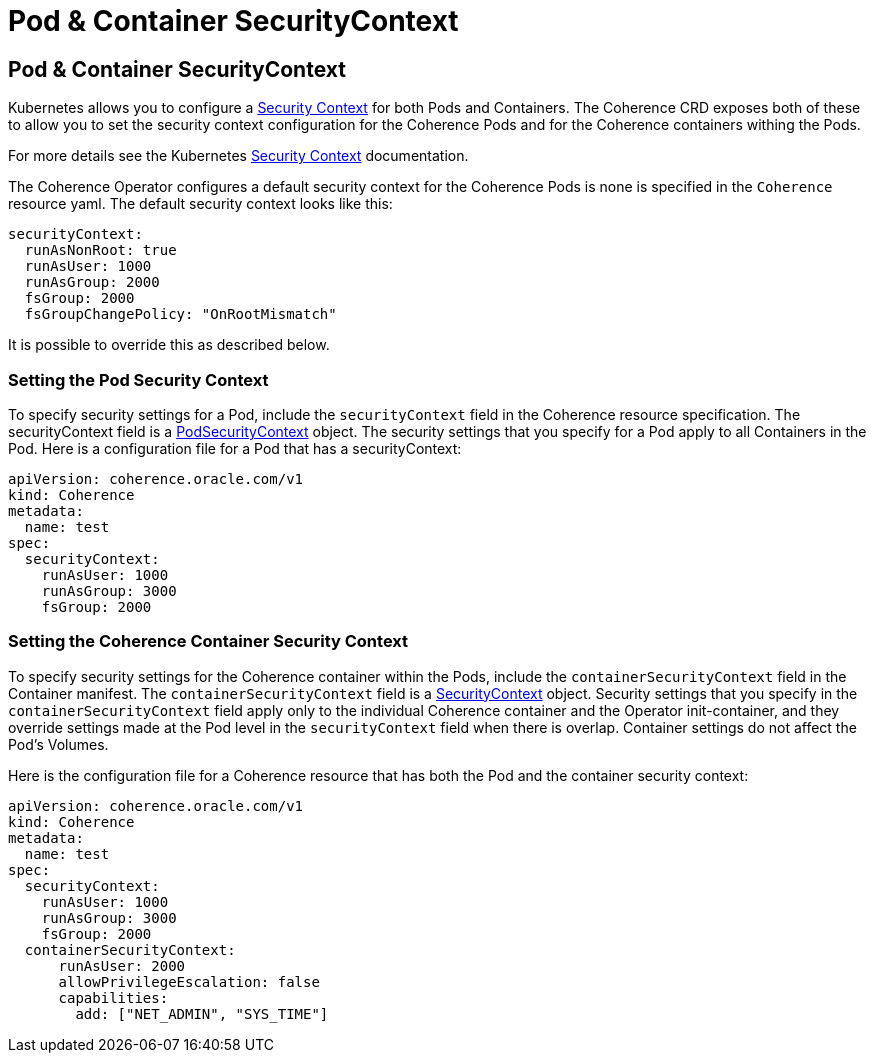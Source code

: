 ///////////////////////////////////////////////////////////////////////////////

    Copyright (c) 2020, 2025, Oracle and/or its affiliates.
    Licensed under the Universal Permissive License v 1.0 as shown at
    http://oss.oracle.com/licenses/upl.

///////////////////////////////////////////////////////////////////////////////

= Pod & Container SecurityContext
:description: Coherence Operator Documentation - Pod & Container SecurityContexts
:keywords: oracle coherence, kubernetes, operator, pod sercurtyContext, container sercurtyContext

== Pod & Container SecurityContext

Kubernetes allows you to configure a https://kubernetes.io/docs/tasks/configure-pod-container/security-context/[Security Context] for both Pods and Containers. The Coherence CRD exposes both of these to allow you to set the security context configuration for the Coherence Pods and for the Coherence containers withing the Pods.

For more details see the Kubernetes https://kubernetes.io/docs/tasks/configure-pod-container/security-context/[Security Context] documentation.

The Coherence Operator configures a default security context for the Coherence Pods is none is specified in the `Coherence` resource yaml.
The default security context looks like this:
[source,yaml]
----
securityContext:
  runAsNonRoot: true
  runAsUser: 1000
  runAsGroup: 2000
  fsGroup: 2000
  fsGroupChangePolicy: "OnRootMismatch"
----

It is possible to override this as described below.

=== Setting the Pod Security Context

To specify security settings for a Pod, include the `securityContext` field in the Coherence resource specification.
The securityContext field is a https://{k8s-doc-link}/#podsecuritycontext-v1-core[PodSecurityContext] object. The security settings that you specify for a Pod apply to all Containers in the Pod. Here is a configuration file for a Pod that has a securityContext:

[source,yaml]
----
apiVersion: coherence.oracle.com/v1
kind: Coherence
metadata:
  name: test
spec:
  securityContext:
    runAsUser: 1000
    runAsGroup: 3000
    fsGroup: 2000
----

=== Setting the Coherence Container Security Context

To specify security settings for the Coherence container within the Pods, include the `containerSecurityContext` field in the Container manifest. The `containerSecurityContext` field is a https://{k8s-doc-link}/#securitycontext-v1-core[SecurityContext] object.
Security settings that you specify in the `containerSecurityContext` field apply only to the individual Coherence container and the Operator init-container, and they override settings made at the Pod level in the `securityContext` field when there is overlap. Container settings do not affect the Pod's Volumes.

Here is the configuration file for a Coherence resource that has both the Pod and the container security context:

[source,yaml]
----
apiVersion: coherence.oracle.com/v1
kind: Coherence
metadata:
  name: test
spec:
  securityContext:
    runAsUser: 1000
    runAsGroup: 3000
    fsGroup: 2000
  containerSecurityContext:
      runAsUser: 2000
      allowPrivilegeEscalation: false
      capabilities:
        add: ["NET_ADMIN", "SYS_TIME"]
----
